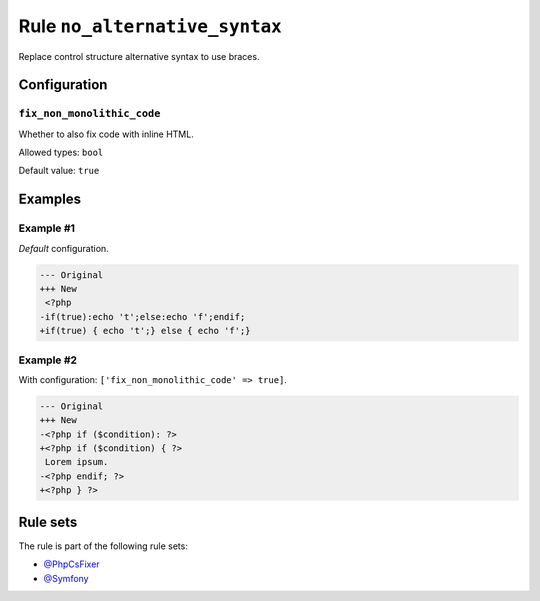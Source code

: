 ==============================
Rule ``no_alternative_syntax``
==============================

Replace control structure alternative syntax to use braces.

Configuration
-------------

``fix_non_monolithic_code``
~~~~~~~~~~~~~~~~~~~~~~~~~~~

Whether to also fix code with inline HTML.

Allowed types: ``bool``

Default value: ``true``

Examples
--------

Example #1
~~~~~~~~~~

*Default* configuration.

.. code-block:: diff

   --- Original
   +++ New
    <?php
   -if(true):echo 't';else:echo 'f';endif;
   +if(true) { echo 't';} else { echo 'f';}

Example #2
~~~~~~~~~~

With configuration: ``['fix_non_monolithic_code' => true]``.

.. code-block:: diff

   --- Original
   +++ New
   -<?php if ($condition): ?>
   +<?php if ($condition) { ?>
    Lorem ipsum.
   -<?php endif; ?>
   +<?php } ?>

Rule sets
---------

The rule is part of the following rule sets:

* `@PhpCsFixer <./../../ruleSets/PhpCsFixer.rst>`_
* `@Symfony <./../../ruleSets/Symfony.rst>`_

